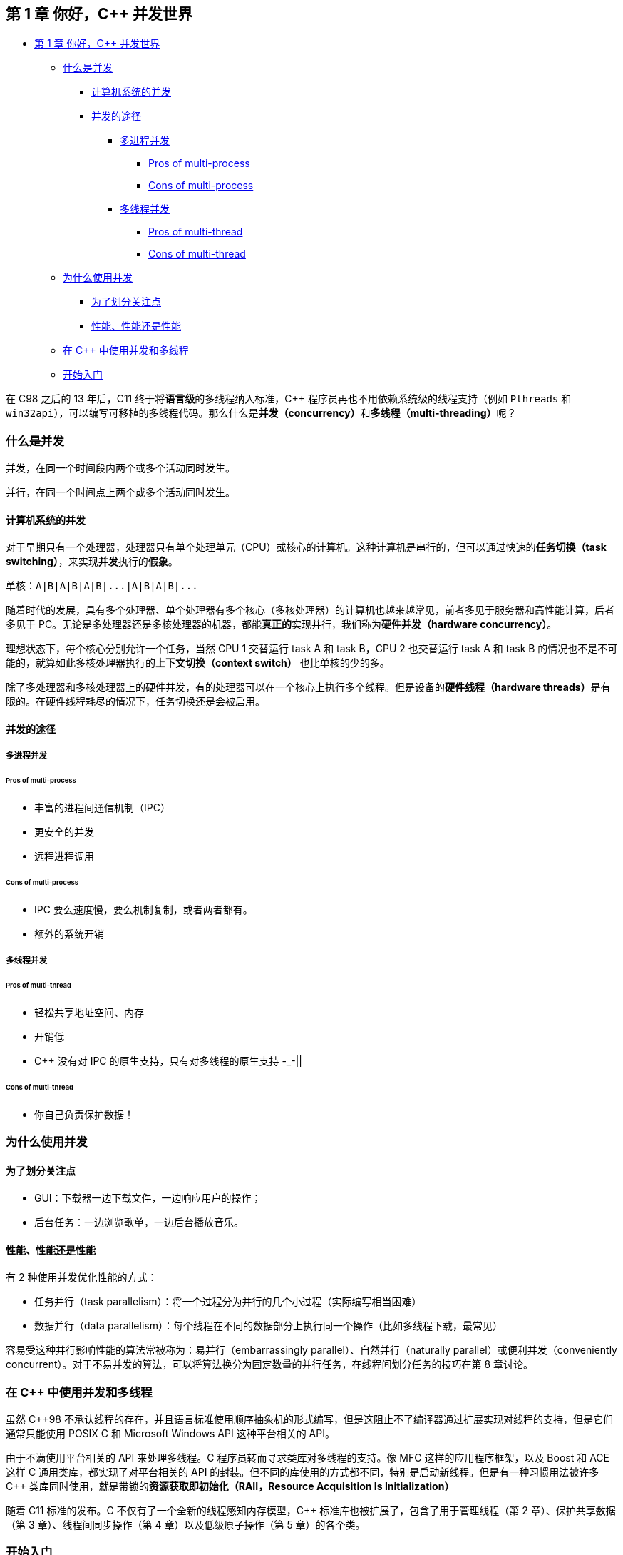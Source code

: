 == 第 1 章 你好，C++ 并发世界
:Author: LSQ6815
:Eamil: <lsq6815@gmail.com>

* link:#第-1-章-你好c-并发世界[第 1 章 你好，C++ 并发世界]
** link:#什么是并发[什么是并发]
*** link:#计算机系统的并发[计算机系统的并发]
*** link:#并发的途径[并发的途径]
**** link:#多进程并发[多进程并发]
***** link:#pros-of-multi-process[Pros of multi-process]
***** link:#cons-of-multi-process[Cons of multi-process]
**** link:#多线程并发[多线程并发]
***** link:#pros-of-multi-thread[Pros of multi-thread]
***** link:#cons-of-multi-thread[Cons of multi-thread]
** link:#为什么使用并发[为什么使用并发]
*** link:#为了划分关注点[为了划分关注点]
*** link:#性能性能还是性能[性能、性能还是性能]
** link:#在-c-中使用并发和多线程[在 C++ 中使用并发和多线程]
** link:#开始入门[开始入门]

在 C++98 之后的 13 年后，C++11 终于将**语言级**的多线程纳入标准，C++
程序员再也不用依赖系统级的线程支持（例如 `Pthreads` 和
`win32api`），可以编写可移植的多线程代码。那么什么是**并发（concurrency）**和**多线程（multi-threading）**呢？

=== 什么是并发

并发，在同一个时间段内两个或多个活动同时发生。

并行，在同一个时间点上两个或多个活动同时发生。

==== 计算机系统的并发

对于早期只有一个处理器，处理器只有单个处理单元（CPU）或核心的计算机。这种计算机是串行的，但可以通过快速的**任务切换（task
switching）**，来实现**并发**执行的**假象**。

[source,cpp]
----
单核：A|B|A|B|A|B|...|A|B|A|B|...
----

随着时代的发展，具有多个处理器、单个处理器有多个核心（多核处理器）的计算机也越来越常见，前者多见于服务器和高性能计算，后者多见于
PC。无论是多处理器还是多核处理器的机器，都能**真正的**实现并行，我们称为**硬件并发（hardware
concurrency）**。

理想状态下，每个核心分别允许一个任务，当然 CPU 1 交替运行 task A 和 task
B，CPU 2 也交替运行 task A 和 task B
的情况也不是不可能的，就算如此多核处理器执行的**上下文切换（context
switch）** 也比单核的少的多。

除了多处理器和多核处理器上的硬件并发，有的处理器可以在一个核心上执行多个线程。但是设备的**硬件线程（hardware
threads）**是有限的。在硬件线程耗尽的情况下，任务切换还是会被启用。

==== 并发的途径

===== 多进程并发

====== Pros of multi-process

* 丰富的进程间通信机制（IPC）
* 更安全的并发
* 远程进程调用

====== Cons of multi-process

* IPC 要么速度慢，要么机制复制，或者两者都有。
* 额外的系统开销

===== 多线程并发

====== Pros of multi-thread

* 轻松共享地址空间、内存
* 开销低
* C++ 没有对 IPC 的原生支持，只有对多线程的原生支持 -_-||

====== Cons of multi-thread

* 你自己负责保护数据！

=== 为什么使用并发

==== 为了划分关注点

* GUI：下载器一边下载文件，一边响应用户的操作；
* 后台任务：一边浏览歌单，一边后台播放音乐。

==== 性能、性能还是性能

有 2 种使用并发优化性能的方式：

* 任务并行（task
parallelism）：将一个过程分为并行的几个小过程（实际编写相当困难）
* 数据并行（data
parallelism）：每个线程在不同的数据部分上执行同一个操作（比如多线程下载，最常见）

容易受这种并行影响性能的算法常被称为：易并行（embarrassingly
parallel）、自然并行（naturally parallel）或便利并发（conveniently
concurrent）。对于不易并发的算法，可以将算法换分为固定数量的并行任务，在线程间划分任务的技巧在第
8 章讨论。

=== 在 C++ 中使用并发和多线程

虽然 C++98
不承认线程的存在，并且语言标准使用顺序抽象机的形式编写，但是这阻止不了编译器通过扩展实现对线程的支持，但是它们通常只能使用
POSIX C 和 Microsoft Windows API 这种平台相关的 API。

由于不满使用平台相关的 API 来处理多线程。C++
程序员转而寻求类库对多线程的支持。像 MFC 这样的应用程序框架，以及 Boost
和 ACE 这样 C++ 通用类库，都实现了对平台相关的 API
的封装。但不同的库使用的方式都不同，特别是启动新线程。但是有一种习惯用法被许多
C++ 类库同时使用，就是带锁的**资源获取即初始化（RAII，Resource
Acquisition Is Initialization）**

随着 C++11 标准的发布。C++ 不仅有了一个全新的线程感知内存模型，C++
标准库也被扩展了，包含了用于管理线程（第 2 章）、保护共享数据（第 3
章）、线程间同步操作（第 4 章）以及低级原子操作（第 5 章）的各个类。

=== 开始入门

* 你好，C++ 世界
+
[source,cpp]
----
#include <iostream>

int main(int argc, char const *argv[]) {
    std::cout << "Hello World\n";
    return 0;
}
----
* 你好，C++ 并发世界
+
[source,cpp]
----
/// @file hello_concurrency_world.cpp
#include <iostream>
#include <thread>

void hello() {
    std::cout << "Hello, Concurrency World\n";
}

int main(int argc, char const *argv[]) {
    std::thread t(hello);
    t.join();
    return 0;
}
----
+
见 link:./hello_concurrent_world.cpp[hello_concurrent_world.cpp] 。

区别：

[arabic]
. 增加了 `#include <thread>`。标准库头文件 `thread`
包含了管理线程的函数和类，而保护共享数据的函数和类在其他头文件声明。
. 消息在 `void hello()`
中打印。每个线程都必须具有一个**初始函数（initial
function）**，新的线程在其中执行。
+
[cols="<,>",options="header",]
|===
|线程 |初始函数
|初始线程 |`main()` 函数
|其他线程 |`std::thread` 构造函数中指定
|===
+
是的，`main()` 函数是程序初始线程的初始函数。
. 使用新线程输出「Hello, Concurrency World」。初始线程始于 `main()`
而新线程始于
`hello()`。在新的线程启动后，初始线程**继续**执行。如果不让它等待新线程结束，它就会自顾自的执行到
`main()` 结束，从而结束程序——有可能在新线程开始之前。这就是调用
`t.join()`
的原因，它使得调用线程（caller）等待被调用线程（callee）结束。
